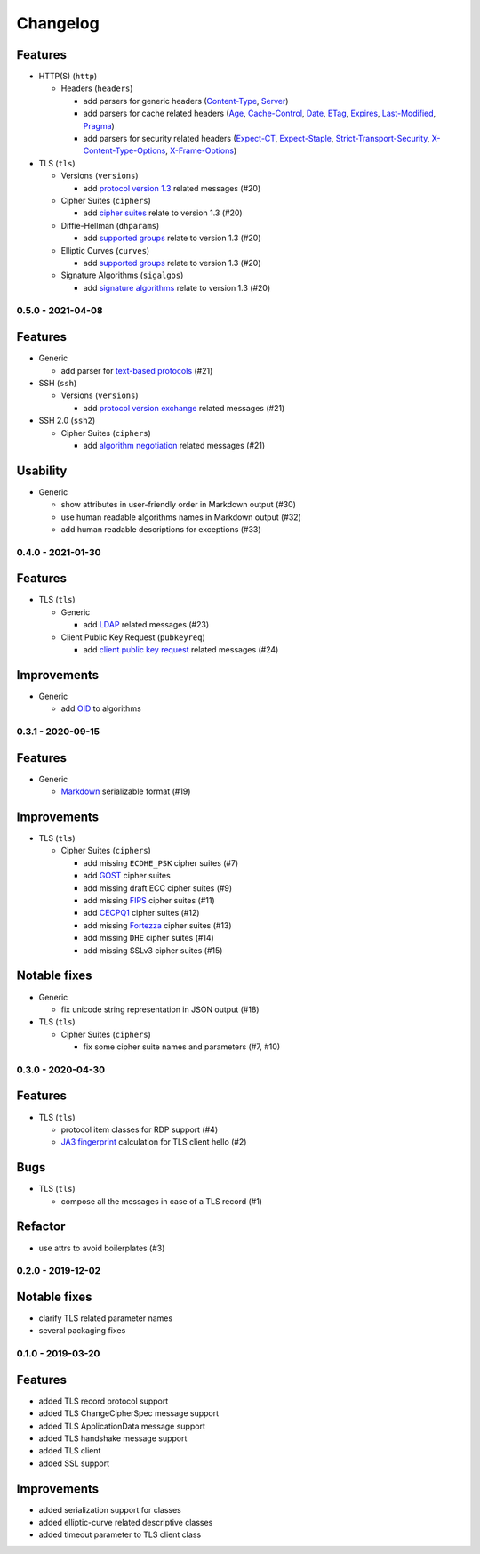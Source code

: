 Changelog
=========

Features
^^^^^^^^

* HTTP(S) (``http``)

  * Headers (``headers``)

    * add parsers for generic headers (\
      `Content-Type <https://developer.mozilla.org/en-US/docs/Web/HTTP/Headers/Content-Type>`_, \
      `Server <https://developer.mozilla.org/en-US/docs/Web/HTTP/Headers/Server>`_)
    * add parsers for cache related headers (\
      `Age <https://developer.mozilla.org/en-US/docs/Web/HTTP/Headers/Age>`_, \
      `Cache-Control <https://developer.mozilla.org/en-US/docs/Web/HTTP/Headers/Cache-Control>`_, \
      `Date <https://developer.mozilla.org/en-US/docs/Web/HTTP/Headers/Date>`_, \
      `ETag <https://developer.mozilla.org/en-US/docs/Web/HTTP/Headers/ETag>`_, \
      `Expires <https://developer.mozilla.org/en-US/docs/Web/HTTP/Headers/Expires>`_, \
      `Last-Modified <https://developer.mozilla.org/en-US/docs/Web/HTTP/Headers/Last-Modified>`_, \
      `Pragma <https://developer.mozilla.org/en-US/docs/Web/HTTP/Headers/Pragma>`_)
    * add parsers for security related headers (\
      `Expect-CT <https://developer.mozilla.org/en-US/docs/Web/HTTP/Headers/Expect-CT>`_, \
      `Expect-Staple <https://scotthelme.co.uk/designing-a-new-security-header-expect-staple>`_, \
      `Strict-Transport-Security <https://developer.mozilla.org/en-US/docs/Web/HTTP/Headers/Strict-Transport-Security>`_, \
      `X-Content-Type-Options <https://developer.mozilla.org/en-US/docs/Web/HTTP/Headers/X-Content-Type-Options>`_, \
      `X-Frame-Options <https://developer.mozilla.org/en-US/docs/Web/HTTP/Headers/X-Frame-Options>`_)

* TLS (``tls``)

  * Versions (``versions``)

    * add `protocol version 1.3 <https://tools.ietf.org/html/rfc8446>`_ related messages (#20)

  * Cipher Suites (``ciphers``)

    * add `cipher suites <https://tools.ietf.org/html/rfc8446#appendix-B.4>`_ relate to version 1.3 (#20)

  * Diffie-Hellman (``dhparams``)

    * add `supported groups <https://tools.ietf.org/html/rfc8446#section-4.2.7>`_ relate to version 1.3 (#20)

  * Elliptic Curves (``curves``)

    * add `supported groups <https://tools.ietf.org/html/rfc8446#section-4.2.7>`_ relate to version 1.3 (#20)

  * Signature Algorithms (``sigalgos``)

    * add `signature algorithms <https://tools.ietf.org/html/rfc8446#section-4.2.3>`_ relate to version 1.3 (#20)

.. _v0-5-0:

0.5.0 - 2021-04-08
------------------

Features
^^^^^^^^

* Generic

  * add parser for `text-based protocols <https://en.wikipedia.org/wiki/Text-based_protocol>`_ (#21)

* SSH (``ssh``)

  * Versions (``versions``)

    * add `protocol version exchange <https://tools.ietf.org/html/rfc4253#section-4.2>`_ related messages (#21)

* SSH 2.0 (``ssh2``)

  * Cipher Suites (``ciphers``)

    * add `algorithm negotiation <https://tools.ietf.org/html/rfc4253#section-7.1>`_ related messages (#21)

Usability
^^^^^^^^^

* Generic

  * show attributes in user-friendly order in Markdown output (#30)
  * use human readable algorithms names in Markdown output (#32)
  * add human readable descriptions for exceptions (#33)

.. _v0-4-0:

0.4.0 - 2021-01-30
------------------

Features
^^^^^^^^

* TLS (``tls``)

  * Generic

    * add `LDAP <https://en.wikipedia.org/wiki/Lightweight_Directory_Access_Protocol>`_ related messages (#23)

  * Client Public Key Request (``pubkeyreq``)

    * add `client public key request <https://tools.ietf.org/html/rfc2246#section-7.4.4>`_ related messages (#24)

Improvements
^^^^^^^^^^^^

* Generic

  * add `OID <https://en.wikipedia.org/wiki/Object_identifier>`_ to algorithms

.. _v0-3-1:

0.3.1 - 2020-09-15
------------------

Features
^^^^^^^^

* Generic

  * `Markdown <https://en.wikipedia.org/wiki/Markdown>`_ serializable format (#19)

Improvements
^^^^^^^^^^^^

* TLS (``tls``)

  * Cipher Suites (``ciphers``)

    * add missing ``ECDHE_PSK`` cipher suites (#7)
    * add `GOST <https://en.wikipedia.org/wiki/GOST>`_ cipher suites
    * add missing draft ECC cipher suites (#9)
    * add missing `FIPS <https://en.wikipedia.org/wiki/FIPS_140-2>`_ cipher suites (#11)
    * add `CECPQ1 <https://en.wikipedia.org/wiki/CECPQ1>`_ cipher suites (#12)
    * add missing `Fortezza <https://en.wikipedia.org/wiki/Fortezza>`_ cipher suites (#13)
    * add missing ``DHE`` cipher suites (#14)
    * add missing SSLv3 cipher suites (#15)

Notable fixes
^^^^^^^^^^^^^

* Generic

  * fix unicode string representation in JSON output (#18)

* TLS (``tls``)

  * Cipher Suites (``ciphers``)

    * fix some cipher suite names and parameters (#7, #10)

.. _v0-3-0:

0.3.0 - 2020-04-30
------------------

Features
^^^^^^^^

* TLS (``tls``)

  * protocol item classes for RDP support (#4)
  * `JA3 fingerprint <https://engineering.salesforce.com/tls-fingerprinting-with-ja3-and-ja3s-247362855967>`_ calculation
    for TLS client hello (#2)

Bugs
^^^^

* TLS (``tls``)

  * compose all the messages in case of a TLS record (#1)

Refactor
^^^^^^^^

* use attrs to avoid boilerplates (#3)

.. _v0-2-0:

0.2.0 - 2019-12-02
------------------

Notable fixes
^^^^^^^^^^^^^

* clarify TLS related parameter names
* several packaging fixes

.. _v0-1-0:

0.1.0 - 2019-03-20
------------------

Features
^^^^^^^^

* added TLS record protocol support
* added TLS ChangeCipherSpec message support
* added TLS ApplicationData message support
* added TLS handshake message support
* added TLS client
* added SSL support

Improvements
^^^^^^^^^^^^

* added serialization support for classes
* added elliptic-curve related descriptive classes
* added timeout parameter to TLS client class
